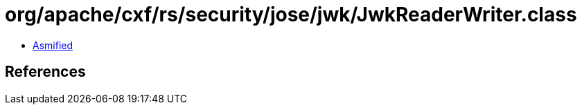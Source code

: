 = org/apache/cxf/rs/security/jose/jwk/JwkReaderWriter.class

 - link:JwkReaderWriter-asmified.java[Asmified]

== References

